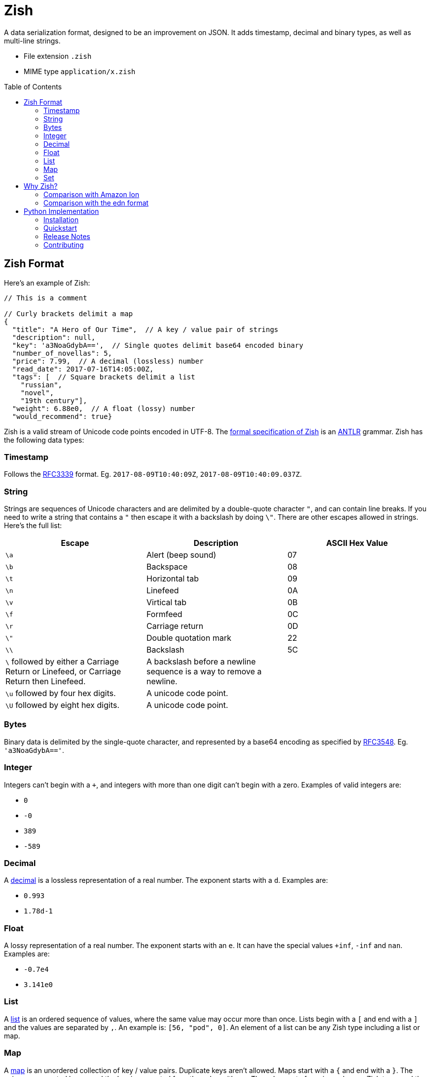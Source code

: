 = Zish
:toc: preamble

A data serialization format, designed to be an improvement on JSON. It adds
timestamp, decimal and binary types, as well as multi-line strings.

* File extension `.zish`
* MIME type `application/x.zish`


== Zish Format

Here's an example of Zish:

```
// This is a comment

// Curly brackets delimit a map
{
  "title": "A Hero of Our Time",  // A key / value pair of strings
  "description": null,
  "key": 'a3NoaGdybA==',  // Single quotes delimit base64 encoded binary
  "number_of_novellas": 5,
  "price": 7.99,  // A decimal (lossless) number
  "read_date": 2017-07-16T14:05:00Z,
  "tags": [  // Square brackets delimit a list
    "russian",
    "novel",
    "19th century"],
  "weight": 6.88e0,  // A float (lossy) number
  "would_recommend": true}
```

Zish is a valid stream of Unicode code points encoded in UTF-8. The
https://github.com/tlocke/zish/blob/master/zish/antlr/Zish.g4[formal
specification of Zish] is an http://www.antlr.org/[ANTLR] grammar. Zish has the
following data types:


=== Timestamp

Follows the https://tools.ietf.org/rfc/rfc3339.txt[RFC3339] format. Eg.
`2017-08-09T10:40:09Z`, `2017-08-09T10:40:09.037Z`.


=== String

Strings are sequences of Unicode characters and are delimited by a
double-quote character `"`, and can contain line breaks. If you need to write
a string that contains a `"` then escape it with a backslash by doing `\"`.
There are other escapes allowed in strings. Here's the full list:

|===
| Escape | Description | ASCII Hex Value

| `\a`
| Alert (beep sound)
| 07

| `\b`
| Backspace
| 08

| `\t`
| Horizontal tab
| 09

| `\n`
| Linefeed
| 0A

| `\v`
| Virtical tab
| 0B

| `\f`
| Formfeed
| 0C

| `\r`
| Carriage return
| 0D

| `\"`
| Double quotation mark
| 22

| `\\`
| Backslash
| 5C

| `\` followed by either a Carriage Return or Linefeed, or
  Carriage Return then Linefeed.
| A backslash before a newline sequence is a way to remove a newline.
|

| `\u` followed by four hex digits.
| A unicode code point.
|

| `\U` followed by eight hex digits.
| A unicode code point.
|

| 
|===


=== Bytes

Binary data is delimited by the single-quote character, and represented by a
base64 encoding as specified by
https://tools.ietf.org/html/rfc3548.html[RFC3548]. Eg. `'a3NoaGdybA=='`.


=== Integer

Integers can't begin with a `+`, and integers with more than one digit can't
begin with a zero. Examples of valid integers are: +

* `0`
* `-0`
* `389`
* `-589`


=== Decimal

A https://en.wikipedia.org/wiki/Decimal_data_type[decimal] is a lossless
representation of a real number. The exponent starts with a `d`. Examples are:

* `0.993`
* `1.78d-1`


=== Float

A lossy representation of a real number. The exponent starts with an `e`. It
can have the special values `+inf`, `-inf` and `nan`. Examples are:

* `-0.7e4`
* `3.141e0`


=== List

A https://en.wikipedia.org/wiki/List_(abstract_data_type)[list] is an ordered
sequence of values, where the same value may occur more than once. Lists
begin with a `[` and end with a `]` and the values are separated by `,`. An
example is: `[56, "pod", 0]`. An element of a list can be any Zish type
including a list or map.


=== Map

A https://en.wikipedia.org/wiki/Associative_array[map] is an unordered
collection of key / value pairs. Duplicate keys aren't allowed. Maps start
with a `{` and end with a `}`. The pairs are separated by a `,` and the key
is separated from the value with a `:`. The value part of a pair can be any
Zish type, and the key part of a pair can be any Zish type except a map. An
example of a map is: `{"hello": 90, true: "larch", 5: [null]}`.


=== Set

A https://en.wikipedia.org/wiki/Set_(abstract_data_type)[set] is an unordered
collection of values, with no duplicates. Sets start with a `(` and end with a
`)`. The values are separated by a `,`. A value can be of any Zish type. An
example of a set is: `(-7, "Ahoy!", null)`.


== Why Zish?

https://en.wikipedia.org/wiki/JSON[JSON] is wildly popular, but it lacks some
primitive data types:

* Timestamp
* Decimal (exact https://en.wikipedia.org/wiki/Decimal_data_type[decimal]
  number)
* Binary (a string of bytes) 

Zish has these types, in addition to the JSON types. It's also possible to have
multi-line strings in Zish, which JSON doesn't allow.

To see where Zish falls in the space of data serialization formats, here's a
comparison with the text representation of Amazon Ion and also the edn data
format.


=== Comparison with Amazon Ion

Zish is influenced by the text representation of
https://amzn.github.io/ion-docs/index.html[Amazon Ion], but there are several
differences between them:

* Ion doesn't have a map type, instead it has a struct type which allows
  duplicate keys.
* Ion has data types such as '`symbol`', s-expressions, and '`keyword`' which
  Zish doesn't have.
* There are three text types in Ion, but Zish just has one.
* There are two binary data types in Ion, but Zish just has one.
* Ion has a binary as well as text representation.


=== Comparison with the edn format

Zish is close in spirit to https://github.com/edn-format/edn[edn] but again
there are differences:

* Edn is extensible, ie. it has a mechanism for user defined types.
* Edn has types such as '`character`', '`symbol`' and '`vector`' which Zish
  doesn't have.


== Python Implementation

A Python 3 library for the Zish format, released under the
https://github.com/tlocke/zish/blob/master/LICENSE[MIT Licence].

image:https://travis-ci.org/tlocke/zish.svg?branch=master["Build Status",
link="https://travis-ci.org/tlocke/zish"]


=== Installation

It's a good idea to set up a virtualenv:

 virtualenv venv
 source venv/bin/activate

then install Zish with pip:

 pip install zish


=== Quickstart

To go from a Python object to an Zish string use `zish.dumps`. To go from an
Zish string to a Python object use `zish.loads`. Eg.

....
>>> from zish import loads, dumps
>>> from datetime import datetime, timezone
>>> from decimal import Decimal
>>>
>>> # Take a Python object
>>> book = {
...     'title': 'A Hero of Our Time',
...     'read_date': datetime(2017, 7, 16, 14, 5, tzinfo=timezone.utc),
...     'would_recommend': True,
...     'description': None,
...     'number_of_novellas': 5,
...     'price': Decimal('7.99'),
...     'weight': 6.88,
...     'key': b'kshhgrl',
...     'tags': ['russian', 'novel', '19th century']}
>>>
>>> # Output it as an Zish string
>>> zish_str = dumps(book)
>>> print(zish_str)
{
  "description": null,
  "key": 'a3NoaGdybA==',
  "number_of_novellas": 5,
  "price": 7.99,
  "read_date": 2017-07-16T14:05:00Z,
  "tags": [
    "russian",
    "novel",
    "19th century"],
  "title": "A Hero of Our Time",
  "weight": 6.88e0,
  "would_recommend": true}
>>>
>>> # Load the Zish string, to give us back the Python object
>>> reloaded_book = loads(zish_str)
>>> 
>>> # Print the title
>>> print(reloaded_book['title'])
A Hero of Our Time

....


=== Release Notes


==== Version 0.0.4 (2017-08-15)

* Simplify integer types.


==== Version 0.0.3 (2017-08-09)

* Fixed bug where interpreter couldn't find the `zish.antlr` package in eggs.
* Removed a few superfluous escape sequences.


==== Version 0.0.2 (2017-08-05)

* Now uses RFC3339 for timestamps.


==== Version 0.0.1 (2017-08-03)

* Fix bug where an EOF could cause an infinite loop.


==== Version 0.0.0 (2017-08-01)

* First public release. Passes all the tests.


=== Contributing

Useful links:

* http://www.antlr.org/api/Java/index.html?overview-summary.html[ANTLR JavaDocs]

To run the tests:

* Change to the `zish` directory: `cd zish`
* Create a virtual environment: `virtualenv --python=python3 venv`
* Activate the virtual environment: `source venv/bin/activate`
* Install tox: `pip install tox`
* Run tox: `tox`

The core parser is created using https://github.com/antlr/antlr4[ANTLR] from
the Zish grammar. To create the parser files, go to the `antlr` directory and
download the ANTLR jar and then run the following command:

 java -jar antlr-4.7-complete.jar -Dlanguage=Python3 Zish.g4


==== Making A New Release

Run `tox` to make sure all tests pass, then update the `Release Notes` section
then do:

....
git tag -a x.y.z -m "version x.y.z"
python setup.py sdist bdist_wheel upload --sign
....
